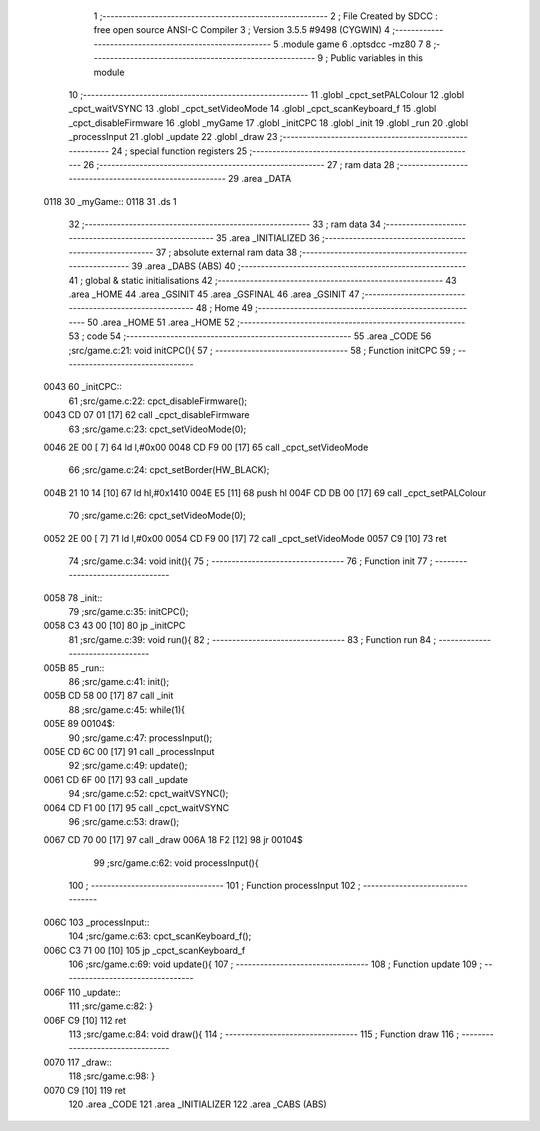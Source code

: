                               1 ;--------------------------------------------------------
                              2 ; File Created by SDCC : free open source ANSI-C Compiler
                              3 ; Version 3.5.5 #9498 (CYGWIN)
                              4 ;--------------------------------------------------------
                              5 	.module game
                              6 	.optsdcc -mz80
                              7 	
                              8 ;--------------------------------------------------------
                              9 ; Public variables in this module
                             10 ;--------------------------------------------------------
                             11 	.globl _cpct_setPALColour
                             12 	.globl _cpct_waitVSYNC
                             13 	.globl _cpct_setVideoMode
                             14 	.globl _cpct_scanKeyboard_f
                             15 	.globl _cpct_disableFirmware
                             16 	.globl _myGame
                             17 	.globl _initCPC
                             18 	.globl _init
                             19 	.globl _run
                             20 	.globl _processInput
                             21 	.globl _update
                             22 	.globl _draw
                             23 ;--------------------------------------------------------
                             24 ; special function registers
                             25 ;--------------------------------------------------------
                             26 ;--------------------------------------------------------
                             27 ; ram data
                             28 ;--------------------------------------------------------
                             29 	.area _DATA
   0118                      30 _myGame::
   0118                      31 	.ds 1
                             32 ;--------------------------------------------------------
                             33 ; ram data
                             34 ;--------------------------------------------------------
                             35 	.area _INITIALIZED
                             36 ;--------------------------------------------------------
                             37 ; absolute external ram data
                             38 ;--------------------------------------------------------
                             39 	.area _DABS (ABS)
                             40 ;--------------------------------------------------------
                             41 ; global & static initialisations
                             42 ;--------------------------------------------------------
                             43 	.area _HOME
                             44 	.area _GSINIT
                             45 	.area _GSFINAL
                             46 	.area _GSINIT
                             47 ;--------------------------------------------------------
                             48 ; Home
                             49 ;--------------------------------------------------------
                             50 	.area _HOME
                             51 	.area _HOME
                             52 ;--------------------------------------------------------
                             53 ; code
                             54 ;--------------------------------------------------------
                             55 	.area _CODE
                             56 ;src/game.c:21: void initCPC(){
                             57 ;	---------------------------------
                             58 ; Function initCPC
                             59 ; ---------------------------------
   0043                      60 _initCPC::
                             61 ;src/game.c:22: cpct_disableFirmware();
   0043 CD 07 01      [17]   62 	call	_cpct_disableFirmware
                             63 ;src/game.c:23: cpct_setVideoMode(0);
   0046 2E 00         [ 7]   64 	ld	l,#0x00
   0048 CD F9 00      [17]   65 	call	_cpct_setVideoMode
                             66 ;src/game.c:24: cpct_setBorder(HW_BLACK);
   004B 21 10 14      [10]   67 	ld	hl,#0x1410
   004E E5            [11]   68 	push	hl
   004F CD DB 00      [17]   69 	call	_cpct_setPALColour
                             70 ;src/game.c:26: cpct_setVideoMode(0);
   0052 2E 00         [ 7]   71 	ld	l,#0x00
   0054 CD F9 00      [17]   72 	call	_cpct_setVideoMode
   0057 C9            [10]   73 	ret
                             74 ;src/game.c:34: void init(){
                             75 ;	---------------------------------
                             76 ; Function init
                             77 ; ---------------------------------
   0058                      78 _init::
                             79 ;src/game.c:35: initCPC();
   0058 C3 43 00      [10]   80 	jp  _initCPC
                             81 ;src/game.c:39: void run(){
                             82 ;	---------------------------------
                             83 ; Function run
                             84 ; ---------------------------------
   005B                      85 _run::
                             86 ;src/game.c:41: init();
   005B CD 58 00      [17]   87 	call	_init
                             88 ;src/game.c:45: while(1){
   005E                      89 00104$:
                             90 ;src/game.c:47: processInput();
   005E CD 6C 00      [17]   91 	call	_processInput
                             92 ;src/game.c:49: update();
   0061 CD 6F 00      [17]   93 	call	_update
                             94 ;src/game.c:52: cpct_waitVSYNC();
   0064 CD F1 00      [17]   95 	call	_cpct_waitVSYNC
                             96 ;src/game.c:53: draw();
   0067 CD 70 00      [17]   97 	call	_draw
   006A 18 F2         [12]   98 	jr	00104$
                             99 ;src/game.c:62: void processInput(){
                            100 ;	---------------------------------
                            101 ; Function processInput
                            102 ; ---------------------------------
   006C                     103 _processInput::
                            104 ;src/game.c:63: cpct_scanKeyboard_f();
   006C C3 71 00      [10]  105 	jp  _cpct_scanKeyboard_f
                            106 ;src/game.c:69: void update(){
                            107 ;	---------------------------------
                            108 ; Function update
                            109 ; ---------------------------------
   006F                     110 _update::
                            111 ;src/game.c:82: }
   006F C9            [10]  112 	ret
                            113 ;src/game.c:84: void draw(){
                            114 ;	---------------------------------
                            115 ; Function draw
                            116 ; ---------------------------------
   0070                     117 _draw::
                            118 ;src/game.c:98: }
   0070 C9            [10]  119 	ret
                            120 	.area _CODE
                            121 	.area _INITIALIZER
                            122 	.area _CABS (ABS)
